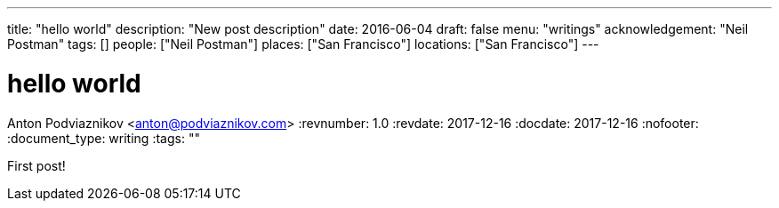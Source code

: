 ---
title: "hello world"
description: "New post description"
date: 2016-06-04
draft: false
menu: "writings"
acknowledgement: "Neil Postman"
tags: []
people: ["Neil Postman"]
places: ["San Francisco"]
locations: ["San Francisco"]
---

= hello world
Anton Podviaznikov <anton@podviaznikov.com>
:revnumber: 1.0
:revdate: 2017-12-16
:docdate: 2017-12-16
:nofooter:
:document_type: writing
:tags: ""

First post!
